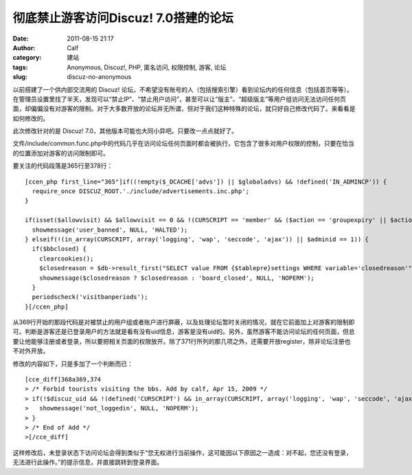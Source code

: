 彻底禁止游客访问Discuz! 7.0搭建的论坛
########################
:date: 2011-08-15 21:17
:author: Calf
:category: 建站
:tags: Anonymous, Discuz!, PHP, 匿名访问, 权限控制, 游客, 论坛
:slug: discuz-no-anonymous

以前搭建了一个供内部交流用的 Discuz!
论坛，不希望没有账号的人（包括搜索引擎）看到论坛内的任何信息（包括首页等等）。在管理员设置里找了半天，发现可以“禁止IP”、“禁止用户访问”，甚至可以让“版主”、“超级版主”等用户组访问无法访问任何页面，却偏偏没有对游客的限制。对于大多数开放的论坛并无所谓，但对于我们这种特殊的论坛，就只好自己修改代码了。来看看是如何修改的。

此次修改针对的是 Discuz!
7.0，其他版本可能也大同小异吧。只要改一点点就好了。

文件/include/common.func.php中的代码几乎在访问论坛任何页面时都会被执行，它包含了很多对用户权限的控制，只要在恰当的位置添加对游客的访问限制即可。

要关注的代码段落是365行至378行：

::

    [ccen_php first_line="365"]if((!empty($_DCACHE['advs']) || $globaladvs) && !defined('IN_ADMINCP')) {
      require_once DISCUZ_ROOT.'./include/advertisements.inc.php';
    }

    if(isset($allowvisit) && $allowvisit == 0 && !(CURSCRIPT == 'member' && ($action == 'groupexpiry' || $action == 'activate'))) {
      showmessage('user_banned', NULL, 'HALTED');
    } elseif(!(in_array(CURSCRIPT, array('logging', 'wap', 'seccode', 'ajax')) || $adminid == 1)) {
      if($bbclosed) {
        clearcookies();
        $closedreason = $db->result_first("SELECT value FROM {$tablepre}settings WHERE variable='closedreason'");
        showmessage($closedreason ? $closedreason : 'board_closed', NULL, 'NOPERM');
      }
      periodscheck('visitbanperiods');
    }[/ccen_php]

从369行开始的那段代码是对被禁止的用户组或者账户进行屏蔽，以及处理论坛暂时关闭的情况，就在它前面加上对游客的限制即可。判断是游客还是已登录用户的方法就是看有没有uid信息，游客是没有uid的。另外，虽然游客不能访问论坛的任何页面，但总要让他能够注册或者登录，所以要把相关页面的权限放开。除了371行所列的那几项之外，还需要开放register，除非论坛注册也不对外开放。

修改的内容如下，只是多加了一个判断而已：

::

    [cce_diff]368a369,374
    > /* Forbid tourists visiting the bbs. Add by calf, Apr 15, 2009 */
    > if(!$discuz_uid && !(defined('CURSCRIPT') && in_array(CURSCRIPT, array('logging', 'wap', 'seccode', 'ajax', 'register')))) {
    >   showmessage('not_loggedin', NULL, 'NOPERM');
    > }
    > /* End of Add */
    >[/cce_diff]

这样修改后，未登录状态下访问论坛会得到类似于“您无权进行当前操作，这可能因以下原因之一造成：对不起，您还没有登录，无法进行此操作。”的提示信息，并直接跳转到登录界面。
